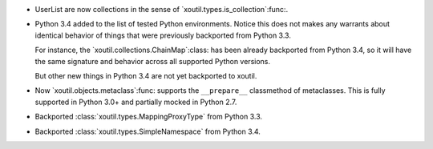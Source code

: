 - UserList are now collections in the sense of
  `xoutil.types.is_collection`:func:.

- Python 3.4 added to the list of tested Python environments.  Notice this
  does not makes any warrants about identical behavior of things that were
  previously backported from Python 3.3.

  For instance, the `xoutil.collections.ChainMap`:class: has been already
  backported from Python 3.4, so it will have the same signature and behavior
  across all supported Python versions.

  But other new things in Python 3.4 are not yet backported to xoutil.

- Now `xoutil.objects.metaclass`:func: supports the ``__prepare__``
  classmethod of metaclasses.  This is fully supported in Python 3.0+ and
  partially mocked in Python 2.7.

- Backported :class:`xoutil.types.MappingProxyType` from Python 3.3.

- Backported :class:`xoutil.types.SimpleNamespace` from Python 3.4.

